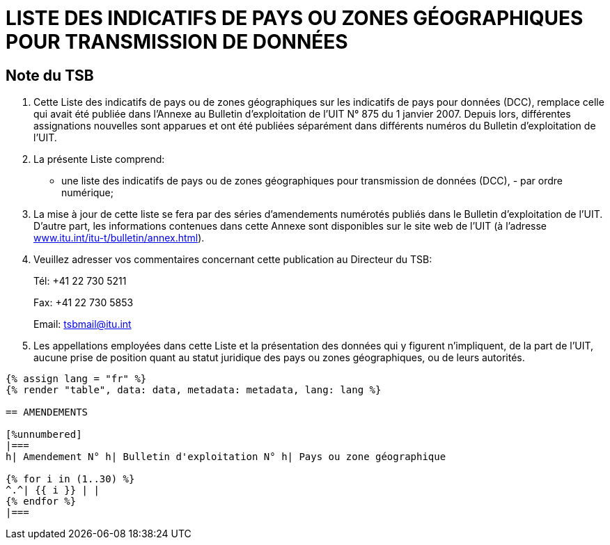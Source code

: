 = LISTE DES INDICATIFS DE PAYS OU ZONES GÉOGRAPHIQUES POUR TRANSMISSION DE DONNÉES
:bureau: T
:docnumber: 976
:published-date: 2011-03-15
:annex-title-fr: Annexe au Bulletin d'exploitation de l'UIT
:annex-id: N° 976
:status: published
:doctype: service-publication
:imagesdir: images
:mn-document-class: itu
:mn-output-extensions: xml,html,pdf,doc,rxl
:local-cache-only:
:language: fr


[preface]
== Note du TSB

[class=steps]
. Cette Liste des indicatifs de pays ou de zones géographiques sur les indicatifs de pays pour données (DCC), remplace celle qui avait été publiée dans l'Annexe au Bulletin d'exploitation de l'UIT N° 875 du 1 janvier 2007. Depuis lors, différentes assignations nouvelles sont apparues et ont été publiées séparément dans différents numéros du Bulletin d'exploitation de l'UIT.

. La présente Liste comprend:

* une liste des indicatifs de pays ou de zones géographiques pour transmission de données (DCC), - par ordre numérique;

. La mise à jour de cette liste se fera par des séries d'amendements numérotés publiés dans le Bulletin d'exploitation de l'UIT. D'autre part, les informations contenues dans cette Annexe sont disponibles sur le site web de l'UIT (à l'adresse http://www.itu.int/itu-t/bulletin/annex.html[www.itu.int/itu-t/bulletin/annex.html]).

. Veuillez adresser vos commentaires concernant cette publication au Directeur du TSB:
+
--
Tél: +41 22 730 5211

Fax: +41 22 730 5853

Email: tsbmail@itu.int
--

. Les appellations employées dans cette Liste et la présentation des données qui y figurent n'impliquent, de la part de l'UIT, aucune prise de position quant au statut juridique des pays ou zones géographiques, ou de leurs autorités.


[yaml2text,data=../../datasets/976-X.121A/data.yaml,metadata=../../datasets/976-X.121A/metadata.yaml,file]
----
{% assign lang = "fr" %}
{% render "table", data: data, metadata: metadata, lang: lang %}

== AMENDEMENTS

[%unnumbered]
|===
h| Amendement N° h| Bulletin d'exploitation N° h| Pays ou zone géographique

{% for i in (1..30) %}
^.^| {{ i }} | |
{% endfor %}
|===
----


